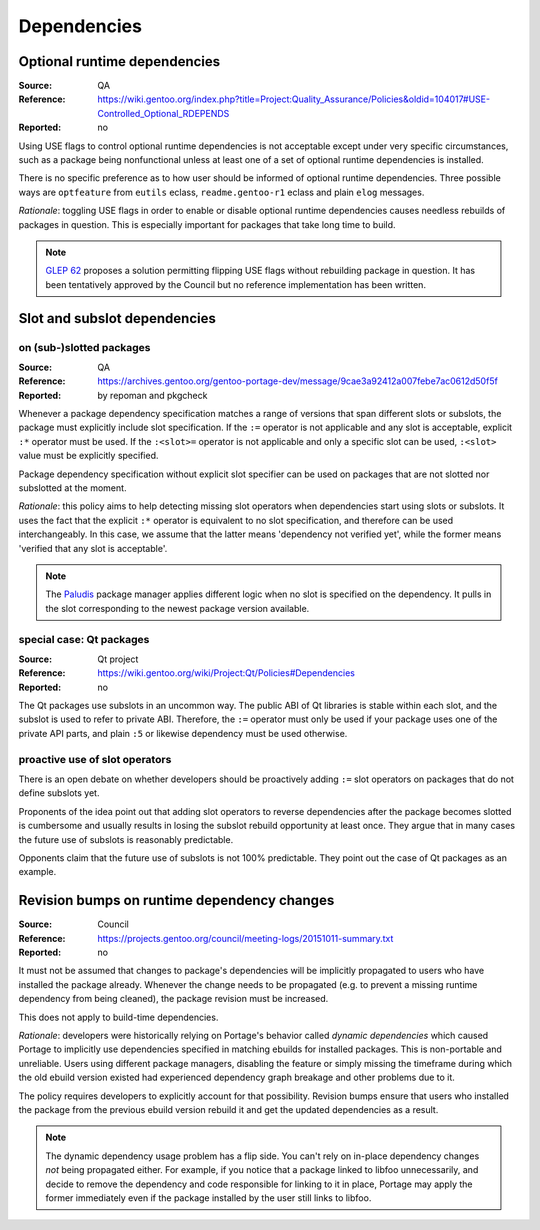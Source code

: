 Dependencies
============

.. index:: dependency; optional runtime
.. index:: USE flags; for optional RDEPEND

Optional runtime dependencies
-----------------------------
:Source: QA
:Reference: https://wiki.gentoo.org/index.php?title=Project:Quality_Assurance/Policies&oldid=104017#USE-Controlled_Optional_RDEPENDS
:Reported: no

Using USE flags to control optional runtime dependencies is not
acceptable except under very specific circumstances, such as a package
being nonfunctional unless at least one of a set of optional runtime
dependencies is installed.

There is no specific preference as to how user should be informed 
of optional runtime dependencies.  Three possible ways are 
``optfeature`` from ``eutils`` eclass, ``readme.gentoo-r1`` eclass and 
plain ``elog`` messages. 

*Rationale*: toggling USE flags in order to enable or disable optional
runtime dependencies causes needless rebuilds of packages in question.
This is especially important for packages that take long time to build.

.. Note::

   `GLEP 62`_ proposes a solution permitting flipping USE flags without
   rebuilding package in question.  It has been tentatively approved
   by the Council but no reference implementation has been written.


.. index::
   pair: slot/subslot; dependency

Slot and subslot dependencies
-----------------------------

on (sub-)slotted packages
~~~~~~~~~~~~~~~~~~~~~~~~~
:Source: QA
:Reference: https://archives.gentoo.org/gentoo-portage-dev/message/9cae3a92412a007febe7ac0612d50f5f
:Reported: by repoman and pkgcheck

Whenever a package dependency specification matches a range of versions
that span different slots or subslots, the package must explicitly
include slot specification.  If the ``:=`` operator is not applicable
and any slot is acceptable, explicit ``:*`` operator must be used.
If the ``:<slot>=`` operator is not applicable and only a specific slot
can be used, ``:<slot>`` value must be explicitly specified.

Package dependency specification without explicit slot specifier can
be used on packages that are not slotted nor subslotted at the moment.

*Rationale*: this policy aims to help detecting missing slot operators
when dependencies start using slots or subslots.  It uses the fact that
the explicit ``:*`` operator is equivalent to no slot specification,
and therefore can be used interchangeably.  In this case, we assume
that the latter means 'dependency not verified yet', while the former
means 'verified that any slot is acceptable'.

.. Note::

   The Paludis_ package manager applies different logic when no slot
   is specified on the dependency.  It pulls in the slot corresponding
   to the newest package version available.


.. index::
   pair: slot/subslot; Qt

special case: Qt packages
~~~~~~~~~~~~~~~~~~~~~~~~~
:Source: Qt project
:Reference: https://wiki.gentoo.org/wiki/Project:Qt/Policies#Dependencies
:Reported: no

The Qt packages use subslots in an uncommon way.  The public ABI of Qt
libraries is stable within each slot, and the subslot is used to refer
to private ABI.  Therefore, the ``:=`` operator must only be used
if your package uses one of the private API parts, and plain ``:5``
or likewise dependency must be used otherwise.

proactive use of slot operators
~~~~~~~~~~~~~~~~~~~~~~~~~~~~~~~
There is an open debate on whether developers should be proactively
adding ``:=`` slot operators on packages that do not define subslots
yet.

Proponents of the idea point out that adding slot operators to reverse
dependencies after the package becomes slotted is cumbersome and usually
results in losing the subslot rebuild opportunity at least once.  They
argue that in many cases the future use of subslots is reasonably
predictable.

Opponents claim that the future use of subslots is not 100% predictable.
They point out the case of Qt packages as an example.


.. index::
   single: dependency; dynamic
   pair: dependency; revision bump

Revision bumps on runtime dependency changes
--------------------------------------------
:Source: Council
:Reference: https://projects.gentoo.org/council/meeting-logs/20151011-summary.txt
:Reported: no

It must not be assumed that changes to package's dependencies will
be implicitly propagated to users who have installed the package
already.  Whenever the change needs to be propagated (e.g. to prevent
a missing runtime dependency from being cleaned), the package revision
must be increased.

This does not apply to build-time dependencies.

*Rationale*: developers were historically relying on Portage's behavior
called *dynamic dependencies* which caused Portage to implicitly use
dependencies specified in matching ebuilds for installed packages.  This
is non-portable and unreliable.  Users using different package managers,
disabling the feature or simply missing the timeframe during which
the old ebuild version existed had experienced dependency graph breakage
and other problems due to it.

The policy requires developers to explicitly account for that
possibility.  Revision bumps ensure that users who installed the package
from the previous ebuild version rebuild it and get the updated
dependencies as a result.

.. Note::

   The dynamic dependency usage problem has a flip side.  You can't rely
   on in-place dependency changes *not* being propagated either.  For
   example, if you notice that a package linked to libfoo unnecessarily,
   and decide to remove the dependency and code responsible for linking
   to it in place, Portage may apply the former immediately even
   if the package installed by the user still links to libfoo.


.. _GLEP 62: https://www.gentoo.org/glep/glep-0062.html
.. _Paludis: https://paludis.exherbo.org/
